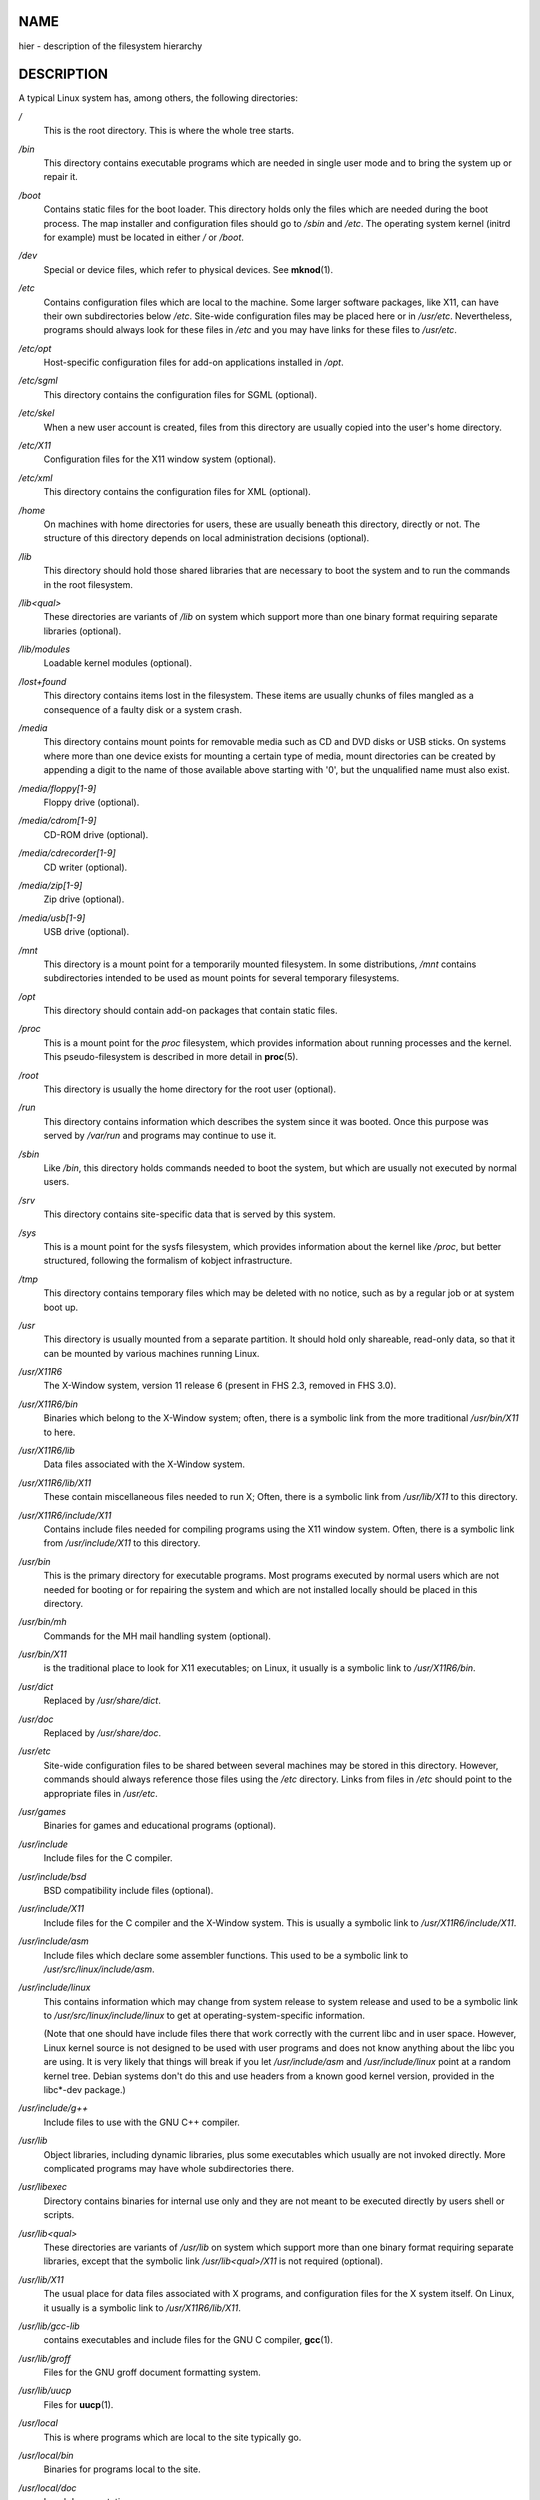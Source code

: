 NAME
====

hier - description of the filesystem hierarchy

DESCRIPTION
===========

A typical Linux system has, among others, the following directories:

*/*
   This is the root directory. This is where the whole tree starts.

*/bin*
   This directory contains executable programs which are needed in
   single user mode and to bring the system up or repair it.

*/boot*
   Contains static files for the boot loader. This directory holds only
   the files which are needed during the boot process. The map installer
   and configuration files should go to */sbin* and */etc*. The
   operating system kernel (initrd for example) must be located in
   either */* or */boot*.

*/dev*
   Special or device files, which refer to physical devices. See
   **mknod**\ (1).

*/etc*
   Contains configuration files which are local to the machine. Some
   larger software packages, like X11, can have their own subdirectories
   below */etc*. Site-wide configuration files may be placed here or in
   */usr/etc*. Nevertheless, programs should always look for these files
   in */etc* and you may have links for these files to */usr/etc*.

*/etc/opt*
   Host-specific configuration files for add-on applications installed
   in */opt*.

*/etc/sgml*
   This directory contains the configuration files for SGML (optional).

*/etc/skel*
   When a new user account is created, files from this directory are
   usually copied into the user's home directory.

*/etc/X11*
   Configuration files for the X11 window system (optional).

*/etc/xml*
   This directory contains the configuration files for XML (optional).

*/home*
   On machines with home directories for users, these are usually
   beneath this directory, directly or not. The structure of this
   directory depends on local administration decisions (optional).

*/lib*
   This directory should hold those shared libraries that are necessary
   to boot the system and to run the commands in the root filesystem.

*/lib<qual>*
   These directories are variants of */lib* on system which support more
   than one binary format requiring separate libraries (optional).

*/lib/modules*
   Loadable kernel modules (optional).

*/lost+found*
   This directory contains items lost in the filesystem. These items are
   usually chunks of files mangled as a consequence of a faulty disk or
   a system crash.

*/media*
   This directory contains mount points for removable media such as CD
   and DVD disks or USB sticks. On systems where more than one device
   exists for mounting a certain type of media, mount directories can be
   created by appending a digit to the name of those available above
   starting with '0', but the unqualified name must also exist.

*/media/floppy[1-9]*
   Floppy drive (optional).

*/media/cdrom[1-9]*
   CD-ROM drive (optional).

*/media/cdrecorder[1-9]*
   CD writer (optional).

*/media/zip[1-9]*
   Zip drive (optional).

*/media/usb[1-9]*
   USB drive (optional).

*/mnt*
   This directory is a mount point for a temporarily mounted filesystem.
   In some distributions, */mnt* contains subdirectories intended to be
   used as mount points for several temporary filesystems.

*/opt*
   This directory should contain add-on packages that contain static
   files.

*/proc*
   This is a mount point for the *proc* filesystem, which provides
   information about running processes and the kernel. This
   pseudo-filesystem is described in more detail in **proc**\ (5).

*/root*
   This directory is usually the home directory for the root user
   (optional).

*/run*
   This directory contains information which describes the system since
   it was booted. Once this purpose was served by */var/run* and
   programs may continue to use it.

*/sbin*
   Like */bin*, this directory holds commands needed to boot the system,
   but which are usually not executed by normal users.

*/srv*
   This directory contains site-specific data that is served by this
   system.

*/sys*
   This is a mount point for the sysfs filesystem, which provides
   information about the kernel like */proc*, but better structured,
   following the formalism of kobject infrastructure.

*/tmp*
   This directory contains temporary files which may be deleted with no
   notice, such as by a regular job or at system boot up.

*/usr*
   This directory is usually mounted from a separate partition. It
   should hold only shareable, read-only data, so that it can be mounted
   by various machines running Linux.

*/usr/X11R6*
   The X-Window system, version 11 release 6 (present in FHS 2.3,
   removed in FHS 3.0).

*/usr/X11R6/bin*
   Binaries which belong to the X-Window system; often, there is a
   symbolic link from the more traditional */usr/bin/X11* to here.

*/usr/X11R6/lib*
   Data files associated with the X-Window system.

*/usr/X11R6/lib/X11*
   These contain miscellaneous files needed to run X; Often, there is a
   symbolic link from */usr/lib/X11* to this directory.

*/usr/X11R6/include/X11*
   Contains include files needed for compiling programs using the X11
   window system. Often, there is a symbolic link from
   */usr/include/X11* to this directory.

*/usr/bin*
   This is the primary directory for executable programs. Most programs
   executed by normal users which are not needed for booting or for
   repairing the system and which are not installed locally should be
   placed in this directory.

*/usr/bin/mh*
   Commands for the MH mail handling system (optional).

*/usr/bin/X11*
   is the traditional place to look for X11 executables; on Linux, it
   usually is a symbolic link to */usr/X11R6/bin*.

*/usr/dict*
   Replaced by */usr/share/dict*.

*/usr/doc*
   Replaced by */usr/share/doc*.

*/usr/etc*
   Site-wide configuration files to be shared between several machines
   may be stored in this directory. However, commands should always
   reference those files using the */etc* directory. Links from files in
   */etc* should point to the appropriate files in */usr/etc*.

*/usr/games*
   Binaries for games and educational programs (optional).

*/usr/include*
   Include files for the C compiler.

*/usr/include/bsd*
   BSD compatibility include files (optional).

*/usr/include/X11*
   Include files for the C compiler and the X-Window system. This is
   usually a symbolic link to */usr/X11R6/include/X11*.

*/usr/include/asm*
   Include files which declare some assembler functions. This used to be
   a symbolic link to */usr/src/linux/include/asm*.

*/usr/include/linux*
   This contains information which may change from system release to
   system release and used to be a symbolic link to
   */usr/src/linux/include/linux* to get at operating-system-specific
   information.

   (Note that one should have include files there that work correctly
   with the current libc and in user space. However, Linux kernel source
   is not designed to be used with user programs and does not know
   anything about the libc you are using. It is very likely that things
   will break if you let */usr/include/asm* and */usr/include/linux*
   point at a random kernel tree. Debian systems don't do this and use
   headers from a known good kernel version, provided in the libc*-dev
   package.)

*/usr/include/g++*
   Include files to use with the GNU C++ compiler.

*/usr/lib*
   Object libraries, including dynamic libraries, plus some executables
   which usually are not invoked directly. More complicated programs may
   have whole subdirectories there.

*/usr/libexec*
   Directory contains binaries for internal use only and they are not
   meant to be executed directly by users shell or scripts.

*/usr/lib<qual>*
   These directories are variants of */usr/lib* on system which support
   more than one binary format requiring separate libraries, except that
   the symbolic link */usr/lib<qual>/X11* is not required (optional).

*/usr/lib/X11*
   The usual place for data files associated with X programs, and
   configuration files for the X system itself. On Linux, it usually is
   a symbolic link to */usr/X11R6/lib/X11*.

*/usr/lib/gcc-lib*
   contains executables and include files for the GNU C compiler,
   **gcc**\ (1).

*/usr/lib/groff*
   Files for the GNU groff document formatting system.

*/usr/lib/uucp*
   Files for **uucp**\ (1).

*/usr/local*
   This is where programs which are local to the site typically go.

*/usr/local/bin*
   Binaries for programs local to the site.

*/usr/local/doc*
   Local documentation.

*/usr/local/etc*
   Configuration files associated with locally installed programs.

*/usr/local/games*
   Binaries for locally installed games.

*/usr/local/lib*
   Files associated with locally installed programs.

*/usr/local/lib<qual>*
   These directories are variants of */usr/local/lib* on system which
   support more than one binary format requiring separate libraries
   (optional).

*/usr/local/include*
   Header files for the local C compiler.

*/usr/local/info*
   Info pages associated with locally installed programs.

*/usr/local/man*
   Man pages associated with locally installed programs.

*/usr/local/sbin*
   Locally installed programs for system administration.

*/usr/local/share*
   Local application data that can be shared among different
   architectures of the same OS.

*/usr/local/src*
   Source code for locally installed software.

*/usr/man*
   Replaced by */usr/share/man*.

*/usr/sbin*
   This directory contains program binaries for system administration
   which are not essential for the boot process, for mounting */usr*, or
   for system repair.

*/usr/share*
   This directory contains subdirectories with specific application
   data, that can be shared among different architectures of the same
   OS. Often one finds stuff here that used to live in */usr/doc* or
   */usr/lib* or */usr/man*.

*/usr/share/color*
   Contains color management information, like International Color
   Consortium (ICC) Color profiles (optional).

*/usr/share/dict*
   Contains the word lists used by spell checkers (optional).

*/usr/share/dict/words*
   List of English words (optional).

*/usr/share/doc*
   Documentation about installed programs (optional).

*/usr/share/games*
   Static data files for games in */usr/games* (optional).

*/usr/share/info*
   Info pages go here (optional).

*/usr/share/locale*
   Locale information goes here (optional).

*/usr/share/man*
   Manual pages go here in subdirectories according to the man page
   sections.

*/usr/share/man/<locale>/man[1-9]*
   These directories contain manual pages for the specific locale in
   source code form. Systems which use a unique language and code set
   for all manual pages may omit the <locale> substring.

*/usr/share/misc*
   Miscellaneous data that can be shared among different architectures
   of the same OS.

*/usr/share/nls*
   The message catalogs for native language support go here (optional).

*/usr/share/ppd*
   Postscript Printer Definition (PPD) files (optional).

*/usr/share/sgml*
   Files for SGML (optional).

*/usr/share/sgml/docbook*
   DocBook DTD (optional).

*/usr/share/sgml/tei*
   TEI DTD (optional).

*/usr/share/sgml/html*
   HTML DTD (optional).

*/usr/share/sgml/mathtml*
   MathML DTD (optional).

*/usr/share/terminfo*
   The database for terminfo (optional).

*/usr/share/tmac*
   Troff macros that are not distributed with groff (optional).

*/usr/share/xml*
   Files for XML (optional).

*/usr/share/xml/docbook*
   DocBook DTD (optional).

*/usr/share/xml/xhtml*
   XHTML DTD (optional).

*/usr/share/xml/mathml*
   MathML DTD (optional).

*/usr/share/zoneinfo*
   Files for timezone information (optional).

*/usr/src*
   Source files for different parts of the system, included with some
   packages for reference purposes. Don't work here with your own
   projects, as files below /usr should be read-only except when
   installing software (optional).

*/usr/src/linux*
   This was the traditional place for the kernel source. Some
   distributions put here the source for the default kernel they ship.
   You should probably use another directory when building your own
   kernel.

*/usr/tmp*
   Obsolete. This should be a link to */var/tmp*. This link is present
   only for compatibility reasons and shouldn't be used.

*/var*
   This directory contains files which may change in size, such as spool
   and log files.

*/var/account*
   Process accounting logs (optional).

*/var/adm*
   This directory is superseded by */var/log* and should be a symbolic
   link to */var/log*.

*/var/backups*
   Reserved for historical reasons.

*/var/cache*
   Data cached for programs.

*/var/cache/fonts*
   Locally-generated fonts (optional).

*/var/cache/man*
   Locally-formatted man pages (optional).

*/var/cache/www*
   WWW proxy or cache data (optional).

*/var/cache/<package>*
   Package specific cache data (optional).

*/var/catman/cat[1-9]* or */var/cache/man/cat[1-9]*
   These directories contain preformatted manual pages according to
   their man page section. (The use of preformatted manual pages is
   deprecated.)

*/var/crash*
   System crash dumps (optional).

*/var/cron*
   Reserved for historical reasons.

*/var/games*
   Variable game data (optional).

*/var/lib*
   Variable state information for programs.

*/var/lib/color*
   Variable files containing color management information (optional).

*/var/lib/hwclock*
   State directory for hwclock (optional).

*/var/lib/misc*
   Miscellaneous state data.

*/var/lib/xdm*
   X display manager variable data (optional).

*/var/lib/<editor>*
   Editor backup files and state (optional).

*/var/lib/<name>*
   These directories must be used for all distribution packaging
   support.

*/var/lib/<package>*
   State data for packages and subsystems (optional).

*/var/lib/<pkgtool>*
   Packaging support files (optional).

*/var/local*
   Variable data for */usr/local*.

*/var/lock*
   Lock files are placed in this directory. The naming convention for
   device lock files is *LCK..<device>* where *<device>* is the device's
   name in the filesystem. The format used is that of HDU UUCP lock
   files, that is, lock files contain a PID as a 10-byte ASCII decimal
   number, followed by a newline character.

*/var/log*
   Miscellaneous log files.

*/var/opt*
   Variable data for */opt*.

*/var/mail*
   Users' mailboxes. Replaces */var/spool/mail*.

*/var/msgs*
   Reserved for historical reasons.

*/var/preserve*
   Reserved for historical reasons.

*/var/run*
   Run-time variable files, like files holding process identifiers
   (PIDs) and logged user information *(utmp)*. Files in this directory
   are usually cleared when the system boots.

*/var/spool*
   Spooled (or queued) files for various programs.

*/var/spool/at*
   Spooled jobs for **at**\ (1).

*/var/spool/cron*
   Spooled jobs for **cron**\ (8).

*/var/spool/lpd*
   Spooled files for printing (optional).

*/var/spool/lpd/printer*
   Spools for a specific printer (optional).

*/var/spool/mail*
   Replaced by */var/mail*.

*/var/spool/mqueue*
   Queued outgoing mail (optional).

*/var/spool/news*
   Spool directory for news (optional).

*/var/spool/rwho*
   Spooled files for **rwhod**\ (8) (optional).

*/var/spool/smail*
   Spooled files for the **smail**\ (1) mail delivery program.

*/var/spool/uucp*
   Spooled files for **uucp**\ (1) (optional).

*/var/tmp*
   Like */tmp*, this directory holds temporary files stored for an
   unspecified duration.

*/var/yp*
   Database files for NIS, formerly known as the Sun Yellow Pages (YP).

CONFORMING TO
=============

The Filesystem Hierarchy Standard (FHS), Version 3.0, published March
19, 2015 ` <https://refspecs.linuxfoundation.org/fhs.shtml>`__.

BUGS
====

This list is not exhaustive; different distributions and systems may be
configured differently.

SEE ALSO
========

**find**\ (1), **ln**\ (1), **proc**\ (5), **file-hierarchy**\ (7),
**mount**\ (8)

The Filesystem Hierarchy Standard
